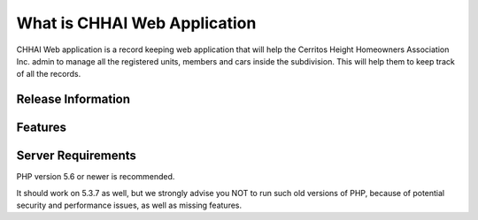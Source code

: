 ###################
What is CHHAI Web Application
###################

CHHAI Web application is a record keeping web application that will help the Cerritos Height Homeowners Association Inc. admin to manage
all the registered units, members and cars inside the subdivision. This will help them to keep track of all the records.

*******************
Release Information
*******************


**************************
Features
**************************


*******************
Server Requirements
*******************

PHP version 5.6 or newer is recommended.

It should work on 5.3.7 as well, but we strongly advise you NOT to run
such old versions of PHP, because of potential security and performance
issues, as well as missing features.
